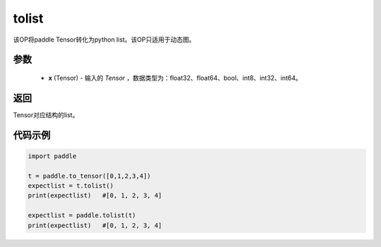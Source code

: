.. _cn_api_paddle_tolist:

tolist
-------------------------------

.. py:function:: paddle.tolist(x)

该OP将paddle Tensor转化为python list。该OP只适用于动态图。

.. code-block:: text



参数
:::::::::

        - **x** (Tensor) - 输入的 `Tensor` ，数据类型为：float32、float64、bool、int8、int32、int64。

返回
:::::::::
Tensor对应结构的list。



代码示例
::::::::::::

.. code-block:: python

    import paddle
    
    t = paddle.to_tensor([0,1,2,3,4])
    expectlist = t.tolist()
    print(expectlist)   #[0, 1, 2, 3, 4]
    
    expectlist = paddle.tolist(t)
    print(expectlist)   #[0, 1, 2, 3, 4]
